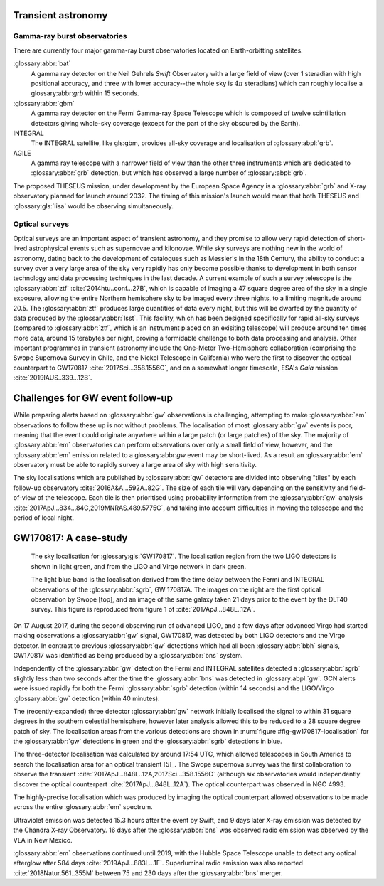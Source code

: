 Transient astronomy
===================

Gamma-ray burst observatories
-----------------------------

There are currently four major gamma-ray burst observatories located on
Earth-orbitting satellites.

:glossary:abbr:`bat`
    A gamma ray detector on the Neil Gehrels *Swift* Observatory with a
    large field of view (over 1 steradian with high positional accuracy,
    and three with lower accuracy--the whole sky is :math:`4 \pi`
    steradians) which can roughly localise a glossary:abbr:`grb` within 15 seconds.
:glossary:abbr:`gbm`
    A gamma ray detector on the Fermi Gamma-ray Space Telescope which is
    composed of twelve scintillation detectors giving whole-sky coverage
    (except for the part of the sky obscured by the Earth).
INTEGRAL
    The INTEGRAL satellite, like gls:gbm, provides all-sky coverage and
    localisation of :glossary:abpl:`grb`.
AGILE
    A gamma ray telescope with a narrower field of view than the other
    three instruments which are dedicated to :glossary:abbr:`grb` detection, but
    which has observed a large number of :glossary:abpl:`grb`.

    
The proposed THESEUS mission, under development by the European Space Agency is a :glossary:abbr:`grb` and X-ray observatory planned for launch around 2032.
The timing of this mission's launch would mean that both THESEUS and :glossary:gls:`lisa` would be observing simultaneously.

Optical surveys
---------------

Optical surveys are an important aspect of transient astronomy, and they promise to allow very rapid detection of short-lived astrophysical events such as supernovae and kilonovae.
While sky surveys are nothing new in the world of astronomy, dating back to the development of catalogues such as Messier's in the 18th Century, the ability to conduct a survey over a very large area of the sky very rapidly has only become possible thanks to development in both sensor technology and data
processing techniques in the last decade.
A current example of such a survey telescope is the :glossary:abbr:`ztf`  :cite:`2014htu..conf...27B`, which is capable of imaging a 47 square degree area of the sky in a single exposure, allowing the entire Northern hemisphere sky to be imaged every three nights, to a limiting magnitude around 20.5. The :glossary:abbr:`ztf` produces large quantities of data every night, but this will be dwarfed by the quantity of data produced by the :glossary:abbr:`lsst`.
This facility, which has been designed specifically for rapid all-sky surveys (compared to :glossary:abbr:`ztf`, which is an instrument placed on an exisiting telescope) will produce around ten times more data, around 15 terabytes per night, proving a formidable challenge to both data processing and analysis.
Other important programmes in transient astronomy include the One-Meter Two-Hemisphere collaboration (comprising the Swope Supernova Survey in Chile, and the Nickel Telescope in California) who were the first to discover the optical counterpart to GW170817 :cite:`2017Sci...358.1556C`, and on a somewhat longer timescale, ESA's *Gaia* mission :cite:`2019IAUS..339...12B`.

Challenges for GW event follow-up
=================================

While preparing alerts based on :glossary:abbr:`gw` observations is challenging,
attempting to make :glossary:abbr:`em` observations to follow these up is not
without problems. The localisation of most :glossary:abbr:`gw` events is poor,
meaning that the event could originate anywhere within a large patch (or
large patches) of the sky. The majority of :glossary:abbr:`em` observatories can
perform observations over only a small field of view, however, and the
:glossary:abbr:`em` emission related to a glossary:abbr:`gw` event may be short-lived. As a
result an :glossary:abbr:`em` observatory must be able to rapidly survey a large
area of sky with high sensitivity.

The sky localisations which are published by :glossary:abbr:`gw` detectors are
divided into observing "tiles" by each follow-up observatory
:cite:`2016A&A...592A..82G`. The size of each tile will vary depending on
the sensitivity and field-of-view of the telescope. Each tile is then
prioritised using probability information from the :glossary:abbr:`gw` analysis
:cite:`2017ApJ...834...84C,2019MNRAS.489.5775C`, and taking into account
difficulties in moving the telescope and the period of local night.

GW170817: A case-study
======================

.. _fig-gw170817-localisation:
.. figure:: figures/gw170817-localisation.png
   :width: 100%
   :name: fig:gw170817-localisation
	   
   The sky localisation for :glossary:gls:`GW170817`.
   The localisation region from the two LIGO detectors is shown in light green, and from the LIGO and Virgo network in dark green.
   
   The light blue band is the localisation derived from the time delay between the Fermi and INTEGRAL observations of the :glossary:abbr:`sgrb`, GW 170817A.
   The images on the right are the first optical observation by Swope [top], and an image of the same galaxy taken 21 days prior to the event by the DLT40 survey.
   This figure is reproduced from figure 1 of :cite:`2017ApJ...848L..12A`.

On 17 August 2017, during the second observing run of advanced LIGO, and
a few days after advanced Virgo had started making observations a
:glossary:abbr:`gw` signal, GW170817, was detected by both LIGO detectors and the
Virgo detector. In contrast to previous :glossary:abbr:`gw` detections which had all
been :glossary:abbr:`bbh` signals, GW170817 was identified as being produced by a
:glossary:abbr:`bns` system.

Independently of the :glossary:abbr:`gw` detection the Fermi and INTEGRAL satellites
detected a :glossary:abbr:`sgrb` slightly less than two seconds after the time the
:glossary:abbr:`bns` was detected in :glossary:abpl:`gw`. GCN alerts were issued rapidly for
both the Fermi :glossary:abbr:`sgrb` detection (within 14 seconds) and the
LIGO/Virgo :glossary:abbr:`gw` detection (within 40 minutes).

The (recently-expanded) three detector :glossary:abbr:`gw` network initially
localised the signal to within 31 square degrees in the southern
celestial hemisphere, however later analysis allowed this to be reduced
to a 28 square degree patch of sky. The localisation areas from the
various detections are shown in :num:`figure #fig-gw170817-localisation` for
the :glossary:abbr:`gw` detections in green and the :glossary:abbr:`sgrb` detections in blue.

The three-detector localisation was calculated by around 17:54 UTC,
which allowed telescopes in South America to search the localisation
area for an optical transient  [5]_. The Swope supernova survey was the
first collaboration to observe the transient
:cite:`2017ApJ...848L..12A,2017Sci...358.1556C` (although six observatories
would independently discover the optical counterpart
:cite:`2017ApJ...848L..12A`). The optical counterpart was observed in NGC
4993.

The highly-precise localisation which was produced by imaging the
optical counterpart allowed observations to be made across the entire
:glossary:abbr:`em` spectrum.

Ultraviolet emission was detected 15.3 hours after the event by Swift,
and 9 days later X-ray emission was detected by the Chandra X-ray
Observatory. 16 days after the :glossary:abbr:`bns` was observed radio emission was
observed by the VLA in New Mexico.

:glossary:abbr:`em` observations continued until 2019, with the Hubble Space
Telescope unable to detect any optical afterglow after 584 days
:cite:`2019ApJ...883L...1F`. Superluminal radio emission was also reported
:cite:`2018Natur.561..355M` between 75 and 230 days after the :glossary:abbr:`bns` merger.

